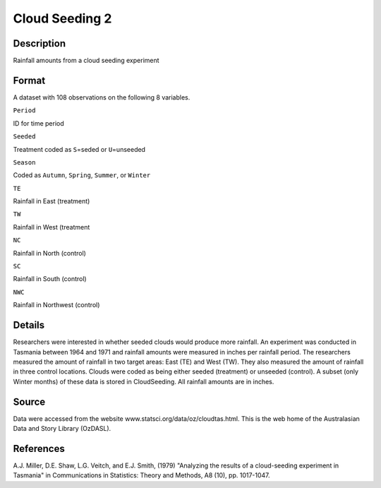 +--------------------------------------+--------------------------------------+
| CloudSeeding2                        |
| R Documentation                      |
+--------------------------------------+--------------------------------------+

Cloud Seeding 2
---------------

Description
~~~~~~~~~~~

Rainfall amounts from a cloud seeding experiment

Format
~~~~~~

A dataset with 108 observations on the following 8 variables.

``Period``

ID for time period

``Seeded``

Treatment coded as ``S``\ =seded or ``U``\ =unseeded

``Season``

Coded as ``Autumn``, ``Spring``, ``Summer``, or ``Winter``

``TE``

Rainfall in East (treatment)

``TW``

Rainfall in West (treatment

``NC``

Rainfall in North (control)

``SC``

Rainfall in South (control)

``NWC``

Rainfall in Northwest (control)

Details
~~~~~~~

Researchers were interested in whether seeded clouds would produce more
rainfall. An experiment was conducted in Tasmania between 1964 and 1971
and rainfall amounts were measured in inches per rainfall period. The
researchers measured the amount of rainfall in two target areas: East
(TE) and West (TW). They also measured the amount of rainfall in three
control locations. Clouds were coded as being either seeded (treatment)
or unseeded (control). A subset (only Winter months) of these data is
stored in CloudSeeding. All rainfall amounts are in inches.

Source
~~~~~~

Data were accessed from the website
www.statsci.org/data/oz/cloudtas.html. This is the web home of the
Australasian Data and Story Library (OzDASL).

References
~~~~~~~~~~

A.J. Miller, D.E. Shaw, L.G. Veitch, and E.J. Smith, (1979) "Analyzing
the results of a cloud-seeding experiment in Tasmania" in Communications
in Statistics: Theory and Methods, A8 (10), pp. 1017-1047.

